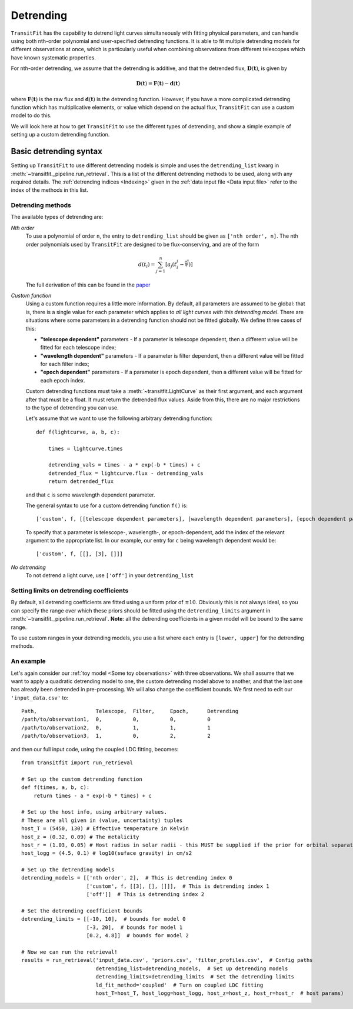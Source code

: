 ==========
Detrending
==========

``TransitFit`` has the capability to detrend light curves simultaneously with fitting physical parameters, and can handle using both nth-order polynomial and user-specified detrending functions. It is able to fit multiple detrending models for different observations at once, which is particularly useful when combining observations from different telescopes which have known systematic properties.

For nth-order detrending, we assume that the detrending is additive, and that the detrended flux, :math:`\mathbf{D}(\mathbf{t})`, is given by

.. math::
    \mathbf{D}(\mathbf{t}) = \mathbf{F}(\mathbf{t}) - \mathbf{d}(\mathbf{t})

where :math:`\mathbf{F}(\mathbf{t})` is the raw flux and :math:`\mathbf{d}(\mathbf{t})` is the detrending function. However, if you have a more complicated detrending function which has multiplicative elements, or value which depend on the actual flux, ``TransitFit`` can use a custom model to do this.

We will look here at how to get ``TransitFit`` to use the different types of detrending, and show a simple example of setting up a custom detrending function.

Basic detrending syntax
^^^^^^^^^^^^^^^^^^^^^^^

Setting up ``TransitFit`` to use different detrending models is simple and uses the ``detrending_list`` kwarg in :meth:`~transitfit._pipeline.run_retrieval`. This is a list of the different detrending methods to be used, along with any required details. The :ref:`detrending indices  <Indexing>` given in the :ref:`data input file <Data input file>` refer to the index of the methods in this list.

Detrending methods
------------------

The available types of detrending are:

*Nth order*
    To use a polynomial of order ``n``, the entry to ``detrending_list`` should be given as ``['nth order', n]``. The nth order polynomials used by ``TransitFit`` are designed to be flux-conserving, and are of the form

    .. math::
        d\left(t_i\right) = \sum^n_{j=1} \left[a_j \left(t_i^j - \overline{\textbf{t}^j}\right)\right]


    The full derivation of this can be found in the `paper <https://ui.adsabs.harvard.edu/abs/2021arXiv210312139H>`_

*Custom function*
    Using a custom function requires a little more information. By default, all parameters are assumed to be global: that is, there is a single value for each parameter which applies to *all light curves with this detrending model*. There are situations where some parameters in a detrending function should not be fitted globally. We define three cases of this:

    * **"telescope dependent"** parameters - If a parameter is telescope dependent, then a different value will be fitted for each telescope index;

    * **"wavelength dependent"** parameters - If a parameter is filter dependent, then a different value will be fitted for each filter index;

    * **"epoch dependent"** parameters - If a parameter is epoch dependent, then a different value will be fitted for each epoch index.

    Custom detrending functions must take a :meth:`~transitfit.LightCurve` as their first argument, and each argument after that must be a float. It must return the detrended flux values. Aside from this, there are no major restrictions to the type of detrending you can use.

    Let's assume that we want to use the following arbitrary detrending function::

        def f(lightcurve, a, b, c):

            times = lightcurve.times

            detrending_vals = times - a * exp(-b * times) + c
            detrended_flux = lightcurve.flux - detrending_vals
            return detrended_flux

    and that ``c`` is some wavelength dependent parameter.

    The general syntax to use for a custom detrending function ``f()`` is::

        ['custom', f, [[telescope dependent parameters], [wavelength dependent parameters], [epoch dependent parameters]]]

    To specify that a parameter is telescope-, wavelength-, or epoch-dependent, add the index of the relevant argument to the appropriate list. In our example, our entry for ``c`` being wavelength dependent would be::

        ['custom', f, [[], [3], []]]


*No detrending*
    To not detrend a light curve, use ``['off']`` in your ``detrending_list``


Setting limits on detrending coefficients
-----------------------------------------

By default, all detrending coefficients are fitted using a uniform prior of :math:`\pm10`. Obviously this is not always ideal, so you can specify the range over which these priors should be fitted using the ``detrending_limits`` argument in :meth:`~transitfit._pipeline.run_retrieval`. **Note**: all the detrending coefficients in a given model will be bound to the same range.

To use custom ranges in your detrending models, you use a list where each entry is ``[lower, upper]`` for the detrending methods.


An example
----------

Let's again consider our :ref:`toy model <Some toy observations>` with three observations. We shall assume that we want to apply a quadratic detrending model to one, the custom detrending model above to another, and that the last one has already been detrended in pre-processing. We will also change the coefficient bounds. We first need to edit our ``'input_data.csv'`` to::

    Path,                   Telescope,  Filter,     Epoch,      Detrending
    /path/to/observation1,  0,          0,          0,          0
    /path/to/observation2,  0,          1,          1,          1
    /path/to/observation3,  1,          0,          2,          2

and then our full input code, using the coupled LDC fitting, becomes::

    from transitfit import run_retrieval

    # Set up the custom detrending function
    def f(times, a, b, c):
        return times - a * exp(-b * times) + c

    # Set up the host info, using arbitrary values.
    # These are all given in (value, uncertainty) tuples
    host_T = (5450, 130) # Effective temperature in Kelvin
    host_z = (0.32, 0.09) # The metalicity
    host_r = (1.03, 0.05) # Host radius in solar radii - this MUST be supplied if the prior for orbital separation is in AU.
    host_logg = (4.5, 0.1) # log10(suface gravity) in cm/s2

    # Set up the detrending models
    detrending_models = [['nth order', 2],  # This is detrending index 0
                         ['custom', f, [[3], [], []]],  # This is detrending index 1
                         ['off']]  # This is detrending index 2

    # Set the detrending coefficient bounds
    detrending_limits = [[-10, 10],  # bounds for model 0
                         [-3, 20],  # bounds for model 1
                         [0.2, 4.8]]  # bounds for model 2

    # Now we can run the retrieval!
    results = run_retrieval('input_data.csv', 'priors.csv', 'filter_profiles.csv',  # Config paths
                            detrending_list=detrending_models,  # Set up detrending models
                            detrending_limits=detrending_limits  # Set the detrending limits
                            ld_fit_method='coupled'  # Turn on coupled LDC fitting
                            host_T=host_T, host_logg=host_logg, host_z=host_z, host_r=host_r  # host params)
